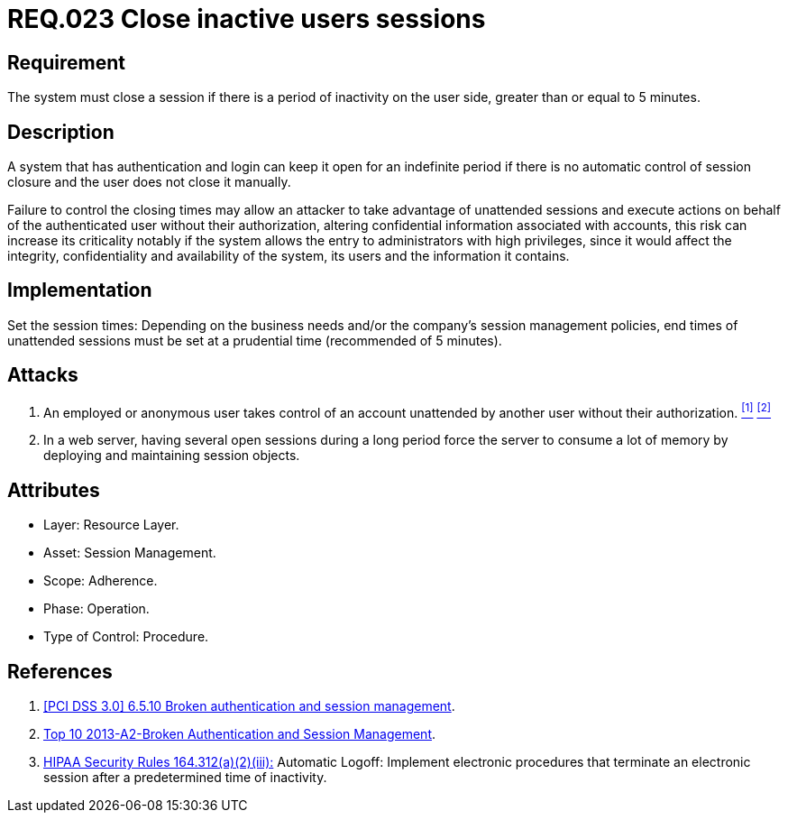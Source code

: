 :slug: rules/023/
:category: rules
:description: This documents contains the details of the security requirements related to web application session management and session variables. This requirement establishes the importance of closing inactive user sessions after a certain period inactivity in order to avoid security breaches.
:keywords: Requirement, Security, Session, Cookies, Attributes, HttpOnly.
:rules: yes
:translate: rules/023/

= REQ.023 Close inactive users sessions

== Requirement

The system must close a session if there is a period of inactivity
on the user side, greater than or equal to +5+ minutes.

== Description

A system that has authentication and login
can keep it open for an indefinite period
if there is no automatic control of session closure
and the user does not close it manually.

Failure to control the closing times may allow an attacker
to take advantage of unattended sessions and execute actions
on behalf of the authenticated user without their authorization,
altering confidential information associated with accounts,
this risk can increase its criticality notably
if the system allows the entry to administrators with high privileges,
since it would affect the integrity,
confidentiality and availability of the system,
its users and the information it contains.

== Implementation

Set the session times: Depending on the business needs
and/or the company's session management policies,
end times of unattended sessions must be set at a prudential time
(recommended of +5+ minutes).

== Attacks

. An employed or anonymous user takes control of an account
unattended by another user without their authorization. <<r1, ^[1]^>> <<r2, ^[2]^>>

. In a web server, having several open sessions during a long period
force the server to consume a lot of memory
by deploying and maintaining session objects.

== Attributes

* Layer: Resource Layer.

* Asset: Session Management.

* Scope: Adherence.

* Phase: Operation.

* Type of Control: Procedure.

== References

. [[r1]] link:https://pcinetwork.org/forum/index.php?threads/pci-dss-3-0-6-5-10-broken-authentication-and-session-management.667/[[PCI DSS 3.0\] 6.5.10 Broken authentication and session management].

. [[r2]] link:https://www.owasp.org/index.php/Top_10_2013-A2-Broken_Authentication_and_Session_Management[Top 10 2013-A2-Broken Authentication and Session Management].

. [[r3]] link:https://www.law.cornell.edu/cfr/text/45/164.312[+HIPAA Security Rules+ 164.312(a)(2)(iii):]
Automatic Logoff: Implement electronic procedures
that terminate an electronic session after a predetermined time of inactivity.
